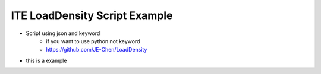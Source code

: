====================================
ITE LoadDensity Script Example
====================================

* Script using json and keyword
    * if you want to use python not keyword
    * https://github.com/JE-Chen/LoadDensity

* this is a example
.. code-block:: python
    """
    you can copy this into ite code editor area
    then you can use ite LoadDensity menu to execute this script
    """
    [
        ["loading_test_with_user", {"user_detail_dict": {
            "request_method": "get",
            "request_url": "http://httpbin.org/get"
        },
            "user_count": 50, "spawn_rate": 10, "test_time": 10}
         ],
        ["generate_html"]
    ]